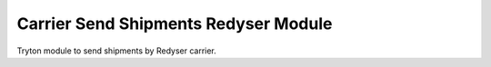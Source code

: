 Carrier Send Shipments Redyser Module
#####################################

Tryton module to send shipments by Redyser carrier.
